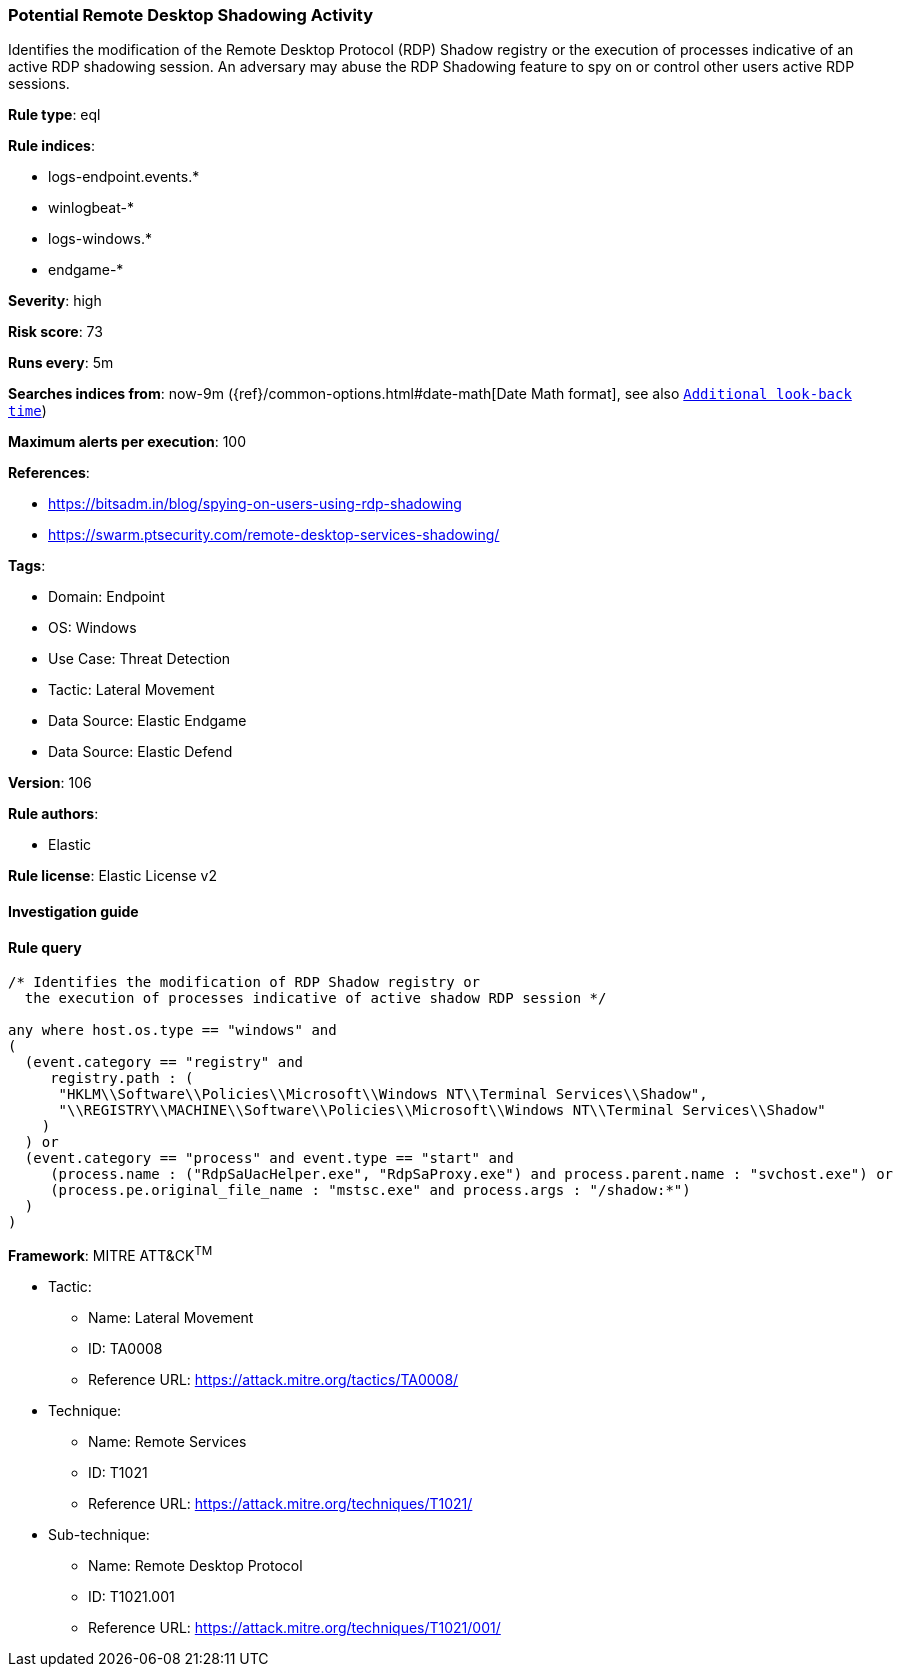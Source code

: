 [[prebuilt-rule-8-8-13-potential-remote-desktop-shadowing-activity]]
=== Potential Remote Desktop Shadowing Activity

Identifies the modification of the Remote Desktop Protocol (RDP) Shadow registry or the execution of processes indicative of an active RDP shadowing session. An adversary may abuse the RDP Shadowing feature to spy on or control other users active RDP sessions.

*Rule type*: eql

*Rule indices*: 

* logs-endpoint.events.*
* winlogbeat-*
* logs-windows.*
* endgame-*

*Severity*: high

*Risk score*: 73

*Runs every*: 5m

*Searches indices from*: now-9m ({ref}/common-options.html#date-math[Date Math format], see also <<rule-schedule, `Additional look-back time`>>)

*Maximum alerts per execution*: 100

*References*: 

* https://bitsadm.in/blog/spying-on-users-using-rdp-shadowing
* https://swarm.ptsecurity.com/remote-desktop-services-shadowing/

*Tags*: 

* Domain: Endpoint
* OS: Windows
* Use Case: Threat Detection
* Tactic: Lateral Movement
* Data Source: Elastic Endgame
* Data Source: Elastic Defend

*Version*: 106

*Rule authors*: 

* Elastic

*Rule license*: Elastic License v2


==== Investigation guide


[source, markdown]
----------------------------------

----------------------------------

==== Rule query


[source, js]
----------------------------------
/* Identifies the modification of RDP Shadow registry or
  the execution of processes indicative of active shadow RDP session */

any where host.os.type == "windows" and
(
  (event.category == "registry" and
     registry.path : (
      "HKLM\\Software\\Policies\\Microsoft\\Windows NT\\Terminal Services\\Shadow",
      "\\REGISTRY\\MACHINE\\Software\\Policies\\Microsoft\\Windows NT\\Terminal Services\\Shadow"
    )
  ) or
  (event.category == "process" and event.type == "start" and
     (process.name : ("RdpSaUacHelper.exe", "RdpSaProxy.exe") and process.parent.name : "svchost.exe") or
     (process.pe.original_file_name : "mstsc.exe" and process.args : "/shadow:*")
  )
)

----------------------------------

*Framework*: MITRE ATT&CK^TM^

* Tactic:
** Name: Lateral Movement
** ID: TA0008
** Reference URL: https://attack.mitre.org/tactics/TA0008/
* Technique:
** Name: Remote Services
** ID: T1021
** Reference URL: https://attack.mitre.org/techniques/T1021/
* Sub-technique:
** Name: Remote Desktop Protocol
** ID: T1021.001
** Reference URL: https://attack.mitre.org/techniques/T1021/001/
